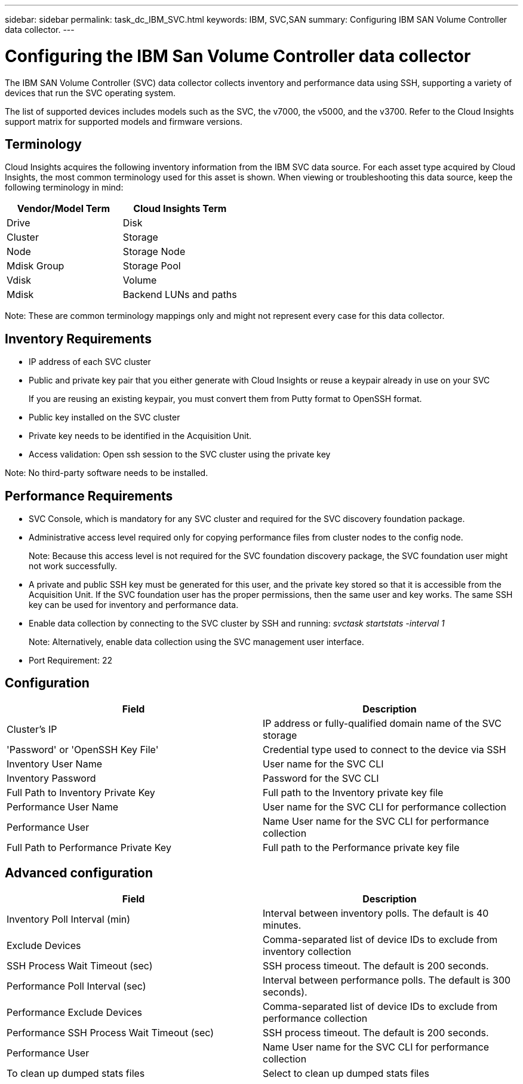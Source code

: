 ---
sidebar: sidebar
permalink: task_dc_IBM_SVC.html
keywords: IBM, SVC,SAN 
summary: Configuring IBM SAN Volume Controller data collector.
---

= Configuring the IBM San Volume Controller data collector

:toc: macro
:hardbreaks:
:toclevels: 2
:nofooter:
:icons: font
:linkattrs:
:imagesdir: ./media/



[.lead]

The IBM SAN Volume Controller (SVC) data collector collects inventory and performance data using SSH, supporting a variety of devices that run the SVC operating system.

The list of supported devices includes models such as the SVC, the v7000, the v5000, and the v3700. Refer to the Cloud Insights support matrix for supported models and firmware versions.

== Terminology

Cloud Insights acquires the following inventory information from the IBM SVC data source. For each asset type acquired by Cloud Insights, the most common terminology used for this asset is shown. When viewing or troubleshooting this data source, keep the following terminology in mind:

[cols=2*, options="header", cols"50,50"]
|===
|Vendor/Model Term | Cloud Insights Term
|Drive|Disk
|Cluster|Storage
|Node|Storage Node
|Mdisk Group|Storage Pool
|Vdisk|Volume
|Mdisk|Backend LUNs and paths
|===

Note: These are common terminology mappings only and might not represent every case for this data collector. 

== Inventory Requirements

* IP address of each SVC cluster
* Public and private key pair that you either generate with Cloud Insights or reuse a keypair already in use on your SVC
+
If you are reusing an existing keypair, you must convert them from Putty format to OpenSSH format.

* Public key installed on the SVC cluster
* Private key needs to be identified in the Acquisition Unit.
* Access validation: Open ssh session to the SVC cluster using the private key

Note: No third-party software needs to be installed. 

== Performance Requirements

* SVC Console, which is mandatory for any SVC cluster and required for the SVC discovery foundation package. 
* Administrative access level required only for copying performance files from cluster nodes to the config node.
+
Note: Because this access level is not required for the SVC foundation discovery package, the SVC foundation user might not work successfully. 

* A private and public SSH key must be generated for this user, and the private key stored so that it is accessible from the Acquisition Unit. If the SVC foundation user has the proper permissions, then the same user and key works. The same SSH key can be used for inventory and performance data. 
* Enable data collection by connecting to the SVC cluster by SSH and running: _svctask startstats -interval 1_
+
Note: Alternatively, enable data collection using the SVC  management user interface.

* Port Requirement: 22

== Configuration

[cols=2*, options="header", cols"50,50"]
|===
|Field|Description
|Cluster's IP |IP address or fully-qualified domain name of the SVC storage 
|'Password' or 'OpenSSH Key File'|Credential type used to connect to the device via SSH
|Inventory User Name|User name for the SVC CLI
|Inventory Password|Password for the SVC CLI
|Full Path to Inventory Private Key|Full path to the Inventory private key file
|Performance User Name|User name for the SVC CLI for performance collection
|Performance User|Name 	User name for the SVC CLI for performance collection
|Full Path to Performance Private Key|Full path to the Performance private key file
|===

== Advanced configuration

[cols=2*, options="header", cols"50,50"]
|===
|Field|Description
|Inventory Poll Interval (min)|Interval between inventory polls. The default is 40 minutes.
|Exclude Devices|Comma-separated list of device IDs to exclude from inventory collection
|SSH Process Wait Timeout (sec)|SSH process timeout. The default is 200 seconds. 
|Performance Poll Interval (sec)|Interval between performance polls. The default is 300 seconds). 
|Performance Exclude Devices|Comma-separated list of device IDs to exclude from performance collection
|Performance SSH Process Wait Timeout (sec)|SSH process timeout. The default is 200 seconds.
|Performance User|Name 	User name for the SVC CLI for performance collection
|To clean up dumped stats files|Select to clean up dumped stats files
|===
